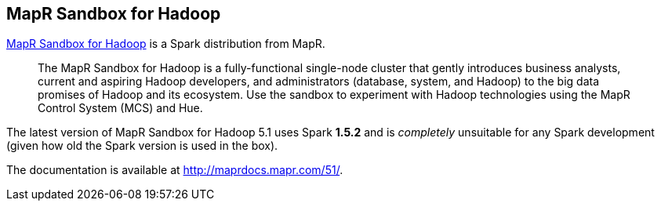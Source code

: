 == MapR Sandbox for Hadoop

https://www.mapr.com/products/product-overview/apache-spark[MapR Sandbox for Hadoop] is a Spark distribution from MapR.

> The MapR Sandbox for Hadoop is a fully-functional single-node cluster that gently introduces business analysts, current and aspiring Hadoop developers, and administrators (database, system, and Hadoop) to the big data promises of Hadoop and its ecosystem. Use the sandbox to experiment with Hadoop technologies using the MapR Control System (MCS) and Hue.

The latest version of MapR Sandbox for Hadoop 5.1 uses Spark **1.5.2** and is _completely_ unsuitable for any Spark development (given how old the Spark version is used in the box).

The documentation is available at http://maprdocs.mapr.com/51/.
